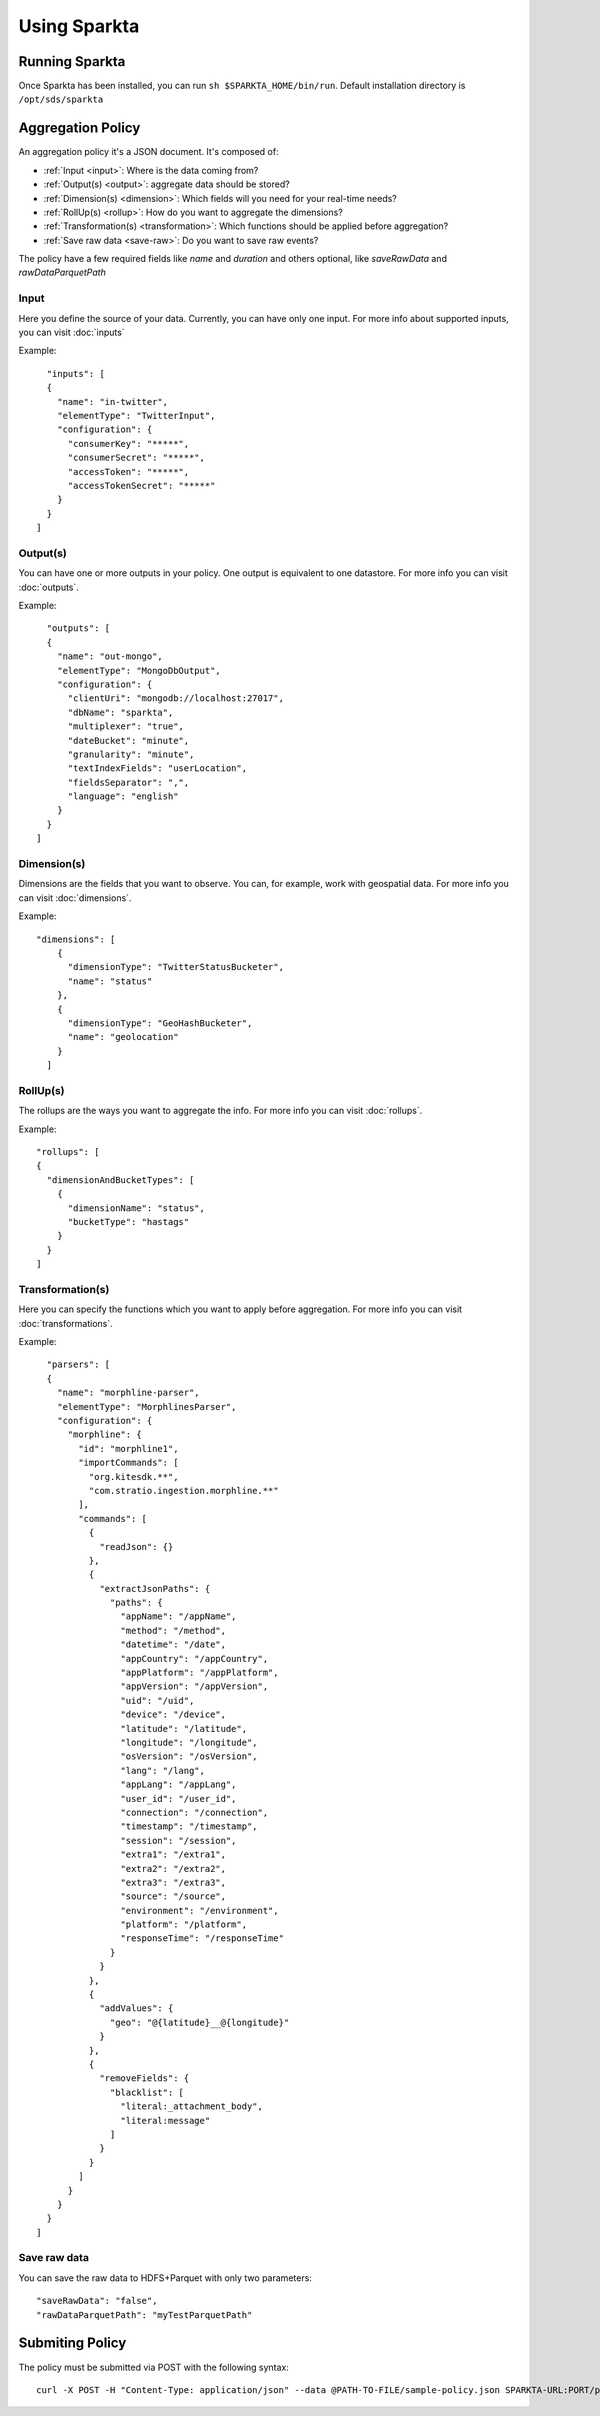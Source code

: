 Using Sparkta
******************

Running Sparkta
============

Once Sparkta has been installed, you can run ``sh $SPARKTA_HOME/bin/run``.
Default installation directory is ``/opt/sds/sparkta``

Aggregation Policy
============

An aggregation policy it's a JSON document. It's composed of:

* :ref:`Input <input>`: Where is the data coming from?
* :ref:`Output(s) <output>`: aggregate data should be stored?
* :ref:`Dimension(s) <dimension>`: Which fields will you need for your real-time needs?
* :ref:`RollUp(s) <rollup>`: How do you want to aggregate the dimensions?
* :ref:`Transformation(s) <transformation>`: Which functions should be applied before aggregation?
* :ref:`Save raw data <save-raw>`: Do you want to save raw events?

The policy have a few required fields like *name* and *duration* and others optional, like *saveRawData* and *rawDataParquetPath*

.. _input:

Input
-----

Here you define the source of your data. Currently, you can have only one input. For more info
about supported inputs, you can visit :doc:`inputs`

Example:
::
    "inputs": [
    {
      "name": "in-twitter",
      "elementType": "TwitterInput",
      "configuration": {
        "consumerKey": "*****",
        "consumerSecret": "*****",
        "accessToken": "*****",
        "accessTokenSecret": "*****"
      }
    }
  ]

.. _output:

Output(s)
---------

You can have one or more outputs in your policy. One output is equivalent to one datastore.
For more info you can visit :doc:`outputs`.

Example:
::
    "outputs": [
    {
      "name": "out-mongo",
      "elementType": "MongoDbOutput",
      "configuration": {
        "clientUri": "mongodb://localhost:27017",
        "dbName": "sparkta",
        "multiplexer": "true",
        "dateBucket": "minute",
        "granularity": "minute",
        "textIndexFields": "userLocation",
        "fieldsSeparator": ",",
        "language": "english"
      }
    }
  ]

.. _dimension:

Dimension(s)
------------

Dimensions are the fields that you want to observe. You can, for example,
work with geospatial data. For more info you can visit :doc:`dimensions`.

Example:
::
    "dimensions": [
        {
          "dimensionType": "TwitterStatusBucketer",
          "name": "status"
        },
        {
          "dimensionType": "GeoHashBucketer",
          "name": "geolocation"
        }
      ]

.. _rollup:

RollUp(s)
---------

The rollups are the ways you want to aggregate the info. For more info you can visit :doc:`rollups`.

Example:
::
    "rollups": [
    {
      "dimensionAndBucketTypes": [
        {
          "dimensionName": "status",
          "bucketType": "hastags"
        }
      }
    ]

.. _transformation:

Transformation(s)
-----------------

Here you can specify the functions which you want to apply before aggregation.  For more info you can visit
:doc:`transformations`.

Example:
::
    "parsers": [
    {
      "name": "morphline-parser",
      "elementType": "MorphlinesParser",
      "configuration": {
        "morphline": {
          "id": "morphline1",
          "importCommands": [
            "org.kitesdk.**",
            "com.stratio.ingestion.morphline.**"
          ],
          "commands": [
            {
              "readJson": {}
            },
            {
              "extractJsonPaths": {
                "paths": {
                  "appName": "/appName",
                  "method": "/method",
                  "datetime": "/date",
                  "appCountry": "/appCountry",
                  "appPlatform": "/appPlatform",
                  "appVersion": "/appVersion",
                  "uid": "/uid",
                  "device": "/device",
                  "latitude": "/latitude",
                  "longitude": "/longitude",
                  "osVersion": "/osVersion",
                  "lang": "/lang",
                  "appLang": "/appLang",
                  "user_id": "/user_id",
                  "connection": "/connection",
                  "timestamp": "/timestamp",
                  "session": "/session",
                  "extra1": "/extra1",
                  "extra2": "/extra2",
                  "extra3": "/extra3",
                  "source": "/source",
                  "environment": "/environment",
                  "platform": "/platform",
                  "responseTime": "/responseTime"
                }
              }
            },
            {
              "addValues": {
                "geo": "@{latitude}__@{longitude}"
              }
            },
            {
              "removeFields": {
                "blacklist": [
                  "literal:_attachment_body",
                  "literal:message"
                ]
              }
            }
          ]
        }
      }
    }
  ]

.. _save-raw:

Save raw data
-------------

You can save the raw data to HDFS+Parquet with only two parameters:
::

    "saveRawData": "false",
    "rawDataParquetPath": "myTestParquetPath"


Submiting Policy
============

The policy must be submitted via POST with the following syntax:
::

    curl -X POST -H "Content-Type: application/json" --data @PATH-TO-FILE/sample-policy.json SPARKTA-URL:PORT/policies
